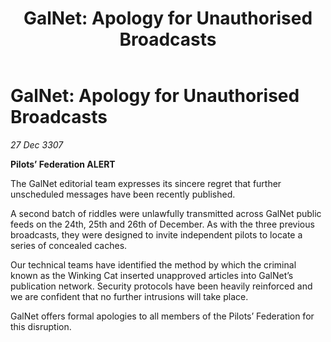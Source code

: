 :PROPERTIES:
:ID:       c7815680-4f1d-4927-9409-6c657d3fba69
:END:
#+title: GalNet: Apology for Unauthorised Broadcasts
#+filetags: :galnet:

* GalNet: Apology for Unauthorised Broadcasts

/27 Dec 3307/

*Pilots’ Federation ALERT* 

The GalNet editorial team expresses its sincere regret that further unscheduled messages have been recently published. 

A second batch of riddles were unlawfully transmitted across GalNet public feeds on the 24th, 25th and 26th of December. As with the three previous broadcasts, they were designed to invite independent pilots to locate a series of concealed caches. 

Our technical teams have identified the method by which the criminal known as the Winking Cat inserted unapproved articles into GalNet’s publication network. Security protocols have been heavily reinforced and we are confident that no further intrusions will take place. 

GalNet offers formal apologies to all members of the Pilots’ Federation for this disruption.
